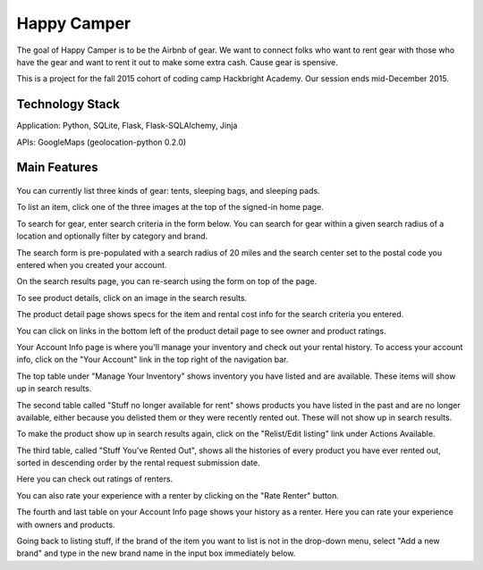 =============
Happy Camper
=============

The goal of Happy Camper is to be the Airbnb of gear. We want to
connect folks who want to rent gear with those who have the gear and want to rent it out
to make some extra cash. Cause gear is spensive.

This is a project for the fall 2015 cohort of coding camp Hackbright
Academy. Our session ends mid-December 2015. 


Technology Stack
================
Application: Python, SQLite, Flask, Flask-SQLAlchemy, Jinja

APIs: GoogleMaps (geolocation-python 0.2.0)


Main Features
================
 .. image:: /static/img/readme_list_or_search.jpg

You can currently list three kinds of gear: tents, sleeping bags, and sleeping pads.

To list an item, click one of the three images at the top of the signed-in home page.

To search for gear, enter search criteria in the form below. You can search for gear within a given search radius of a location and optionally filter by category and brand.

The search form is pre-populated with a search radius of 20 miles and the search center set to the postal code you entered when you created your account.


.. image:: /static/img/readme_search_results.jpg

On the search results page, you can re-search using the form on top of the page.

To see product details, click on an image in the search results.


.. image:: /static/img/readme_productdetail.jpg

The product detail page shows specs for the item and rental cost info for the search criteria you entered.


.. image:: /static/img/readme_ownerratings.jpg
.. image:: /static/img/readme_productratings.jpg

You can click on links in the bottom left of the product detail page to see owner and product ratings.


.. image:: /static/img/readme_accountinfo.jpg

Your Account Info page is where you'll manage your inventory and check out your rental history. To access your account info, click on the "Your Account" link in the top right of the navigation bar.

The top table under "Manage Your Inventory" shows inventory you have listed and are available. These items will show up in search results.


.. image:: /static/img/readme_second_and_third_tables.jpg

The second table called "Stuff no longer available for rent" shows products you have listed in the past and are no longer available, either because you delisted them or they were recently rented out. These will not show up in search results. 

To make the product show up in search results again, click on the "Relist/Edit listing" link under Actions Available.


.. image:: /static/img/readme_renterrating.jpg

The third table, called "Stuff You've Rented Out", shows all the histories of every product you have ever rented out, sorted in descending order by the rental request submission date. 

Here you can check out ratings of renters.


.. image:: /static/img/readme_raterenter.jpg

You can also rate your experience with a renter by clicking on the "Rate Renter" button.


.. image:: /static/img/readme_fourthtable.jpg

The fourth and last table on your Account Info page shows your history as a renter. Here you can rate your experience with owners and products.


.. image:: /static/img/readme_liststuff.jpg

Going back to listing stuff, if the brand of the item you want to list is not in the drop-down menu, select "Add a new brand" and type in the new brand name in the input box immediately below.


